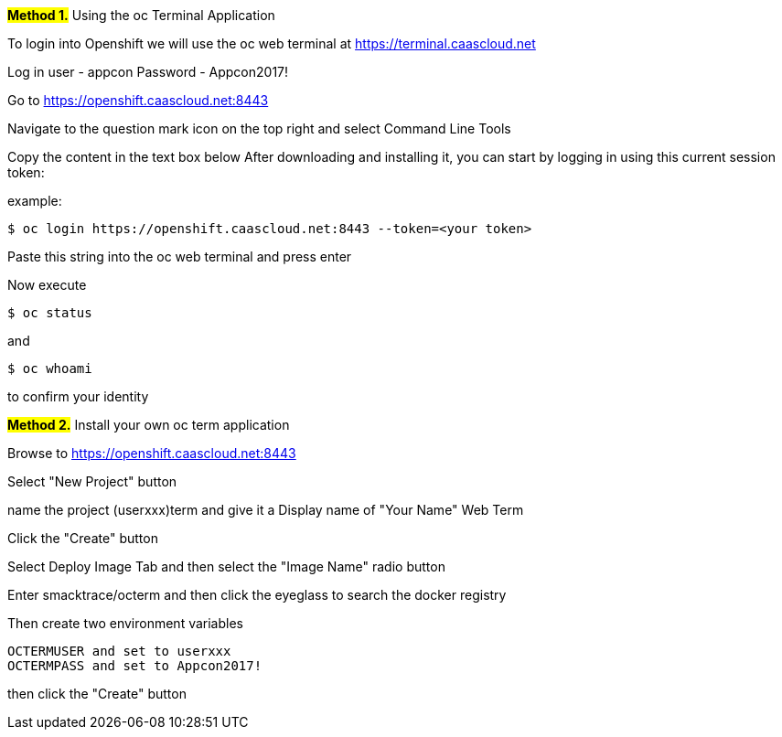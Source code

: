 [[appcon-using-the-oc-terminal-application]]
##**Method 1.**## 
Using the oc Terminal Application


To login into Openshift we will use the oc web terminal at 
https://terminal.caascloud.net

Log in
user - appcon
Password - Appcon2017!

Go to https://openshift.caascloud.net:8443 

Navigate to the question mark icon on the top right and select Command Line Tools

Copy the content in the text box below
After downloading and installing it, you can start by logging in using this current session token:

example: 
....
$ oc login https://openshift.caascloud.net:8443 --token=<your token>
....

Paste this string into the oc web terminal and press enter

Now execute
....
$ oc status
....

and 
....
$ oc whoami
....

to confirm your identity

##**Method 2.**##
Install your own oc term application

Browse to https://openshift.caascloud.net:8443 

Select "New Project" button

name the project (userxxx)term and give it a Display name of "Your Name" Web Term

Click the "Create" button

Select Deploy Image Tab and then select the "Image Name" radio button

Enter smacktrace/octerm and then click the eyeglass to search the docker registry

Then create two environment variables
....
OCTERMUSER and set to userxxx
OCTERMPASS and set to Appcon2017!
....

then click the "Create" button
